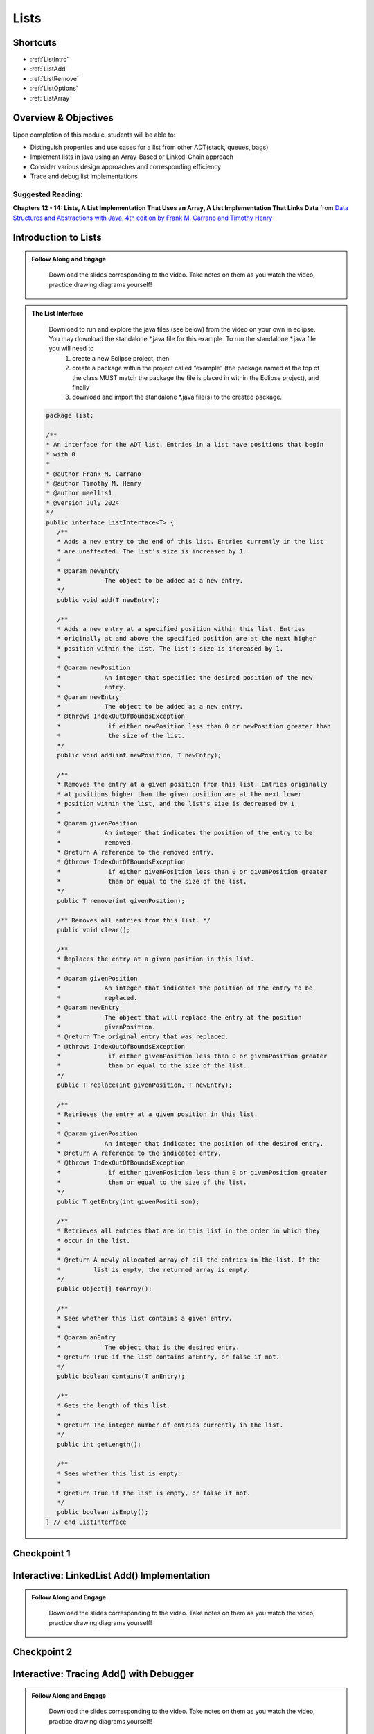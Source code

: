 .. This file is part of the OpenDSA eTextbook project. See
.. http://opendsa.org for more details.
.. Copyright (c) 2012-2020 by the OpenDSA Project Contributors, and
.. distributed under an MIT open source license.

.. avmetadata::
   :author: Molly Domino

Lists
=====

Shortcuts
---------

- :ref:`ListIntro`
- :ref:`ListAdd`
- :ref:`ListRemove`
- :ref:`ListOptions`
- :ref:`ListArray`

Overview & Objectives
---------------------

Upon completion of this module, students will be able to:

* Distinguish properties and use cases for a list from other ADT(stack, queues, bags)
* Implement lists in java  using an Array-Based or Linked-Chain approach
* Consider various design approaches and corresponding efficiency
* Trace and debug list implementations

Suggested Reading:
~~~~~~~~~~~~~~~~~~

**Chapters 12 - 14: Lists, A List Implementation That Uses an Array, A List Implementation That Links Data** from `Data Structures and Abstractions with Java, 4th edition  by Frank M. Carrano and Timothy Henry <https://www.amazon.com/Data-Structures-Abstractions-Java-4th/dp/0133744051/ref=sr_1_1?ie=UTF8&qid=1433699101&sr=8-1&keywords=Data+Structures+and+Abstractions+with+Java>`_


.. _ListIntro: 

Introduction to Lists
-----------------------------

.. admonition:: Follow Along and Engage

    Download the slides corresponding to the video. Take notes on them as you watch the video, practice drawing diagrams yourself!

   .. raw:: html
   
      <a href="https://courses.cs.vt.edu/cs2114/SWDesignAndDataStructs/course-notes/ListIntro24.pdf"  target="_blank">
      <img src="https://courses.cs.vt.edu/cs2114/opendsa/icons/projector-screen.png" width="32" height="32">
      ListIntro.pdf</img>
      </a>


.. raw:: html

   <center>
   <iframe type="text/javascript" src='https://cdnapisec.kaltura.com/p/2375811/embedPlaykitJs/uiconf_id/44175021?iframeembed=true&entry_id=1_756fc9vh' style="width: 960px; height: 395px" allowfullscreen webkitallowfullscreen mozAllowFullScreen allow="autoplay *; fullscreen *; encrypted-media *" frameborder="0"></iframe> 
   </center>


.. admonition:: The List Interface

  Download to run and explore the java files (see below) from the video on your own in eclipse. You may download the standalone \*.java file for this example. To run the standalone \*.java file you will need to 
          1) create a new Eclipse project, then 
          2) create a package within the project called “example” (the package named at the top of the class MUST match the package the file is placed in within the Eclipse project), and finally 
          3) download and import the standalone \*.java file(s) to the created package.
          
 .. raw:: html
     
     <a href="https://courses.cs.vt.edu/cs2114/SWDesignAndDataStructs/examples/ListInterface.java"  target="_blank">
     <img src="https://courses.cs.vt.edu/cs2114/opendsa/icons/icons8-java60.png" width="32" height="32">
     ListInterface.java</img>
     </a>


 .. code-block:: java

      package list;

      /**
      * An interface for the ADT list. Entries in a list have positions that begin
      * with 0
      * 
      * @author Frank M. Carrano
      * @author Timothy M. Henry
      * @author maellis1
      * @version July 2024
      */
      public interface ListInterface<T> {
         /**
         * Adds a new entry to the end of this list. Entries currently in the list
         * are unaffected. The list's size is increased by 1.
         * 
         * @param newEntry
         *            The object to be added as a new entry.
         */
         public void add(T newEntry);

         /**
         * Adds a new entry at a specified position within this list. Entries
         * originally at and above the specified position are at the next higher
         * position within the list. The list's size is increased by 1.
         * 
         * @param newPosition
         *            An integer that specifies the desired position of the new
         *            entry.
         * @param newEntry
         *            The object to be added as a new entry.
         * @throws IndexOutOfBoundsException
         *             if either newPosition less than 0 or newPosition greater than
         *             the size of the list.
         */
         public void add(int newPosition, T newEntry);

         /**
         * Removes the entry at a given position from this list. Entries originally
         * at positions higher than the given position are at the next lower
         * position within the list, and the list's size is decreased by 1.
         * 
         * @param givenPosition
         *            An integer that indicates the position of the entry to be
         *            removed.
         * @return A reference to the removed entry.
         * @throws IndexOutOfBoundsException
         *             if either givenPosition less than 0 or givenPosition greater
         *             than or equal to the size of the list.
         */
         public T remove(int givenPosition);

         /** Removes all entries from this list. */
         public void clear();

         /**
         * Replaces the entry at a given position in this list.
         * 
         * @param givenPosition
         *            An integer that indicates the position of the entry to be
         *            replaced.
         * @param newEntry
         *            The object that will replace the entry at the position
         *            givenPosition.
         * @return The original entry that was replaced.
         * @throws IndexOutOfBoundsException
         *             if either givenPosition less than 0 or givenPosition greater
         *             than or equal to the size of the list.
         */
         public T replace(int givenPosition, T newEntry);

         /**
         * Retrieves the entry at a given position in this list.
         * 
         * @param givenPosition
         *            An integer that indicates the position of the desired entry.
         * @return A reference to the indicated entry.
         * @throws IndexOutOfBoundsException
         *             if either givenPosition less than 0 or givenPosition greater
         *             than or equal to the size of the list.
         */
         public T getEntry(int givenPositi son);

         /**
         * Retrieves all entries that are in this list in the order in which they
         * occur in the list.
         * 
         * @return A newly allocated array of all the entries in the list. If the
         *         list is empty, the returned array is empty.
         */
         public Object[] toArray();

         /**
         * Sees whether this list contains a given entry.
         * 
         * @param anEntry
         *            The object that is the desired entry.
         * @return True if the list contains anEntry, or false if not.
         */
         public boolean contains(T anEntry);

         /**
         * Gets the length of this list.
         * 
         * @return The integer number of entries currently in the list.
         */
         public int getLength();

         /**
         * Sees whether this list is empty.
         * 
         * @return True if the list is empty, or false if not.
         */
         public boolean isEmpty();
      } // end ListInterface


Checkpoint 1
------------

.. avembed:: Exercises/SWDesignAndDataStructs/ListsCheckpoint1Summ.html ka
   :long_name: Checkpoint 1

.. _ListAdd: 

Interactive: LinkedList Add() Implementation
----------------------------------------------------

.. admonition:: Follow Along and Engage

    Download the slides corresponding to the video. Take notes on them as you watch the video, practice drawing diagrams yourself!

   .. raw:: html
   
      <a href="https://courses.cs.vt.edu/cs2114/SWDesignAndDataStructs/course-notes/LinkedListAdd.pdf"  target="_blank">
      <img src="https://courses.cs.vt.edu/cs2114/opendsa/icons/projector-screen.png" width="32" height="32">
      LinkedListAdd.pdf</img>
      </a>


.. raw:: html

   <center>
   <iframe type="text/javascript" src='https://cdnapisec.kaltura.com/p/2375811/embedPlaykitJs/uiconf_id/52883092?iframeembed=true&entry_id=1_ie408z9b' style="width: 960px; height: 395px" allowfullscreen webkitallowfullscreen mozAllowFullScreen allow="autoplay *; fullscreen *; encrypted-media *" frameborder="0"></iframe> 
   </center>

Checkpoint 2
------------

.. avembed:: Exercises/SWDesignAndDataStructs/ListsCheckpoint2Summ.html ka
   :long_name: Checkpoint 2


Interactive: Tracing Add() with Debugger
------------------------------------------------

.. admonition:: Follow Along and Engage

    Download the slides corresponding to the video. Take notes on them as you watch the video, practice drawing diagrams yourself!

   .. raw:: html
   
      <a href="https://courses.cs.vt.edu/cs2114/SWDesignAndDataStructs/course-notes/TraceAddDebugger.pdf"  target="_blank">
      <img src="https://courses.cs.vt.edu/cs2114/opendsa/icons/projector-screen.png" width="32" height="32">
      TraceAddDebugger.pdf</img>
      </a>


.. raw:: html

   <center>
   <iframe type="text/javascript" src='https://cdnapisec.kaltura.com/p/2375811/embedPlaykitJs/uiconf_id/52883092?iframeembed=true&entry_id=1_g1bdzwhy' style="width: 960px; height: 395px" allowfullscreen webkitallowfullscreen mozAllowFullScreen allow="autoplay *; fullscreen *; encrypted-media *" frameborder="0"></iframe> 
   </center>

.. _ListRemove:

Interactive: LinkedList Remove()
----------------------------------------

.. admonition:: Follow Along, Practice and Explore
    
    Download to run and explore the corresponding project from the video on your own in eclipse. The project CS2-Support is required for the sample project above.  It is also used in your course projects. To download the CS2-Support you must first complete the configuration steps for your first lab. You will then be able to download it via eclipse using the blue down arrow icon or using the Project Menu and selecting "Download Assignment..."


   .. raw:: html

      <a href="https://courses.cs.vt.edu/cs2114/SWDesignAndDataStructs/examples/eclipse/exLinkedList.zip"  target="_blank">
      <img src="https://courses.cs.vt.edu/cs2114/opendsa/icons/icons8-java60.png" width="32" height="32">
      exLinkedList.zip</img>
      </a>
      <br>
      <a href="https://courses.cs.vt.edu/cs2114/SWDesignAndDataStructs/course-notes/LinkedListRemove.pdf"  target="_blank">
        <img src="https://courses.cs.vt.edu/cs2114/opendsa/icons/projector-screen.png" width="32" height="32">
        LinkedListRemove.pdf</img>
        </a>


.. raw:: html

    <center>
    <iframe type="text/javascript" src='https://cdnapisec.kaltura.com/p/2375811/embedPlaykitJs/uiconf_id/52883092?iframeembed=true&entry_id=1_m5thdypn' style="width: 960px; height: 395px" allowfullscreen webkitallowfullscreen mozAllowFullScreen allow="autoplay *; fullscreen *; encrypted-media *" frameborder="0"></iframe> 
    </center>


Checkpoint 3
------------

.. avembed:: Exercises/SWDesignAndDataStructs/ListsCheckpoint3Summ.html ka
   :long_name: Checkpoint 3

Programming Practice: Lists 1
-----------------------------

.. extrtoolembed:: 'Programming Practice: Lists 1'
   :workout_id: 1922

.. _ListOptions:

Interactive: LinkedList Details and Options
---------------------------------------------------

.. admonition:: Follow Along and Engage

    Download the slides corresponding to the video. Take notes on them as you watch the video, practice drawing diagrams yourself!

   .. raw:: html
   
      <a href="https://courses.cs.vt.edu/cs2114/SWDesignAndDataStructs/course-notes/LinkedListMoreDetails.pdf"  target="_blank">
      <img src="https://courses.cs.vt.edu/cs2114/opendsa/icons/projector-screen.png" width="32" height="32">
      LinkedListMoreDetails.pdf</img>
      </a>


.. raw:: html

   <center>
   <iframe type="text/javascript" src='https://cdnapisec.kaltura.com/p/2375811/embedPlaykitJs/uiconf_id/52883092?iframeembed=true&entry_id=1_a1ubm9cw' style="width: 960px; height: 395px" allowfullscreen webkitallowfullscreen mozAllowFullScreen allow="autoplay *; fullscreen *; encrypted-media *" frameborder="0"></iframe> 
   </center>

Checkpoint 4
------------

.. avembed:: Exercises/SWDesignAndDataStructs/ListsCheckpoint4Summ.html ka
   :long_name: Checkpoint 4

.. _ListArray:

Interactive: An Array Implementation of a List
------------------------------------------------------

.. admonition:: Follow Along and Engage

    Download the slides corresponding to the video. Take notes on them as you watch the video, practice drawing diagrams yourself!


   .. raw:: html
   
      <a href="https://courses.cs.vt.edu/cs2114/SWDesignAndDataStructs/course-notes/ArrayListImplementation24.pdf"  target="_blank">
      <img src="https://courses.cs.vt.edu/cs2114/opendsa/icons/projector-screen.png" width="32" height="32">
      ArrayListImplementation.pdf</img>
      </a>


.. raw:: html

   <center>
   <iframe type="text/javascript" src='https://cdnapisec.kaltura.com/p/2375811/embedPlaykitJs/uiconf_id/44175021?iframeembed=true&entry_id=1_w004gjwr' style="width: 960px; height: 395px" allowfullscreen webkitallowfullscreen mozAllowFullScreen allow="autoplay *; fullscreen *; encrypted-media *" frameborder="0"></iframe> 
   </center>




Checkpoint 5
------------

.. avembed:: Exercises/SWDesignAndDataStructs/ListsCheckpoint5Summ.html ka
   :long_name: Checkpoint 5


Interactive: Efficiency of List Implementations
------------------------------------------------------

.. admonition:: Follow Along and Engage

     Download the slides corresponding to the video. Take notes on them as you watch the video, practice drawing diagrams yourself!

   .. raw:: html
   
      <a href="https://courses.cs.vt.edu/cs2114/SWDesignAndDataStructs/course-notes/ListEfficiency.pdf"  target="_blank">
      <img src="https://courses.cs.vt.edu/cs2114/opendsa/icons/projector-screen.png" width="32" height="32">
      ListEfficiency.pdf</img>
      </a>


.. raw:: html

   <center>
   <iframe type="text/javascript" src='https://cdnapisec.kaltura.com/p/2375811/embedPlaykitJs/uiconf_id/44175021?iframeembed=true&entry_id=1_g5hdfh5e' style="width: 960px; height: 395px" allowfullscreen webkitallowfullscreen mozAllowFullScreen allow="autoplay *; fullscreen *; encrypted-media *" frameborder="0"></iframe> 
   </center>

Checkpoint 6
------------

.. avembed:: Exercises/SWDesignAndDataStructs/ListsCheckpoint6Summ.html ka
   :long_name: Checkpoint 6

    
Programming Practice: Lists 2
-----------------------------

.. extrtoolembed:: 'Programming Practice: Lists 2'
   :workout_id: 1923

